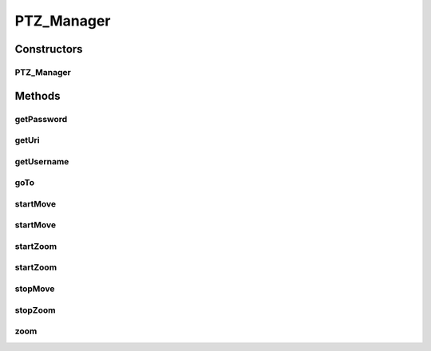 .. java:import:: java.util HashMap

.. java:import:: java.util Map

.. java:import:: org.crs4.most.streaming.enums PTZ_Direction

.. java:import:: org.crs4.most.streaming.enums PTZ_Zoom

.. java:import:: android.content Context

.. java:import:: android.util Base64

.. java:import:: android.util Log

.. java:import:: com.android.volley AuthFailureError

.. java:import:: com.android.volley Request

.. java:import:: com.android.volley RequestQueue

.. java:import:: com.android.volley Response

.. java:import:: com.android.volley VolleyError

.. java:import:: com.android.volley.toolbox StringRequest

.. java:import:: com.android.volley.toolbox Volley

PTZ_Manager
===========

.. java:package:: org.crs4.most.streaming.ptz
   :noindex:

.. java:type:: public class PTZ_Manager

Constructors
------------
PTZ_Manager
^^^^^^^^^^^

.. java:constructor:: public PTZ_Manager(Context ctx, String uri, String username, String password)
   :outertype: PTZ_Manager

   Handles ptz commands of a remote Axis webcam. (tested on Axis 214 PTZ model)

   :param ctx: The activity context
   :param uri: The ptz uri of the webcam
   :param username: the username used for ptz authentication
   :param password: the username used for ptz authentication

Methods
-------
getPassword
^^^^^^^^^^^

.. java:method:: public String getPassword()
   :outertype: PTZ_Manager

   Get the password used for the authentication

   :return: the password

getUri
^^^^^^

.. java:method:: public String getUri()
   :outertype: PTZ_Manager

   Get the uri connection string

   :return: the uri used for connecting to the webcam

getUsername
^^^^^^^^^^^

.. java:method:: public String getUsername()
   :outertype: PTZ_Manager

   Get the username used for the authentication

   :return: the username

goTo
^^^^

.. java:method:: public void goTo(String preset)
   :outertype: PTZ_Manager

   Move the webcam to the position (and/or zoom value) specified by the preset passed as argument

   :param preset: the preset name

startMove
^^^^^^^^^

.. java:method:: public void startMove(PTZ_Direction direction)
   :outertype: PTZ_Manager

   Start moving the webcam to a specified direction

   :param direction: the direction (\ :java:ref:`PTZ_Direction.STOP`\ } stops the webcam)

startMove
^^^^^^^^^

.. java:method:: public void startMove(PTZ_Direction direction, int speed)
   :outertype: PTZ_Manager

   Start moving at the specified direction and speed

   :param direction: the moving direction
   :param speed: the speed

startZoom
^^^^^^^^^

.. java:method:: public void startZoom(PTZ_Zoom zoomDirection)
   :outertype: PTZ_Manager

   Start zooming to the specified direction

   :param zoomDirection: the zoom direction

startZoom
^^^^^^^^^

.. java:method:: public void startZoom(PTZ_Zoom zoomDirection, int speed)
   :outertype: PTZ_Manager

   Start zooming at the specified direction and speed

   :param zoomDirection: the zzom directiom
   :param speed: the zoom speed

stopMove
^^^^^^^^

.. java:method:: public void stopMove()
   :outertype: PTZ_Manager

   Stop the pan and/or tilt movement of the webcam

stopZoom
^^^^^^^^

.. java:method:: public void stopZoom()
   :outertype: PTZ_Manager

   Stop the zoom

zoom
^^^^

.. java:method:: public void zoom(int value)
   :outertype: PTZ_Manager

   Zoom the webcam to te specified value (positive values are for zoom-in, negative values for zoom-out)

   :param value:

